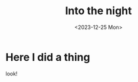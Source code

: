 #+title: Into the night
#+date: <2023-12-25 Mon>
#+summary: Learn more about me and why I am starting this blog.
* Here I did a thing
look!
